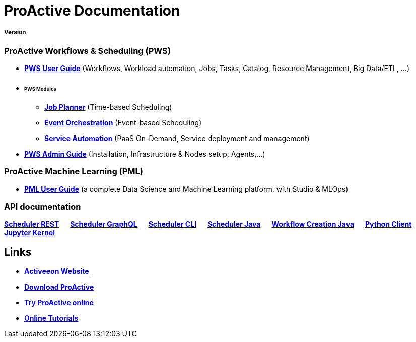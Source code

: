 :docinfo1:
= ProActive Documentation
:stylesheet: ../../styles/stylesheets/activeeon.css

++++
<h5>Version <span id="versionId"/></h5>
++++

=== ProActive Workflows & Scheduling (PWS)

* link:user/ProActiveUserGuide.html[*PWS User Guide*] (Workflows, Workload automation, Jobs, Tasks, Catalog, Resource Management, Big Data/ETL, …​)
* +++ <h6>PWS Modules</h6> +++
** link:JobPlanner/JobPlannerUserGuide.html[*Job Planner*] (Time-based Scheduling)
** link:PEO/PEOUserGuide.html[*Event Orchestration*] (Event-based Scheduling)
** link:PSA/PSAUserGuide.html[*Service Automation*] (PaaS On-Demand, Service deployment and management)
* link:admin/ProActiveAdminGuide.html[*PWS Admin Guide*] (Installation, Infrastructure & Nodes setup, Agents,…​)

=== ProActive Machine Learning (PML)

* link:PML/PMLUserGuide.html[*PML User Guide*] (​a complete Data Science and Machine Learning platform, with Studio & MLOps)

=== API documentation
link:rest/[*Scheduler REST*] &emsp; link:user/ProActiveUserGuide.html#_scheduler_graphql_api[*Scheduler GraphQL*] &emsp; link:user/ProActiveUserGuide.html#_scheduler_command_line[*Scheduler CLI*] &emsp; link:javadoc/index.html?org/ow2/proactive/scheduler/rest/SchedulerClient.html[*Scheduler Java*] &emsp; link:javadoc/index.html?org/ow2/proactive/scheduler/common/job/TaskFlowJob.html[*Workflow Creation Java*] &emsp; https://github.com/ow2-proactive/proactive-python-client#proactive-scheduler-client[*Python Client*] &emsp; link:PML/PMLUserGuide.html#_proactive_jupyter_kernel[*Jupyter Kernel*]

== Links

* https://www.activeeon.com[*Activeeon Website*]
* https://www.activeeon.com/community-downloads[*Download ProActive*]
* https://try.activeeon.com/[*Try ProActive online*]
* https://try.activeeon.com/tutorials.html[*Online Tutorials*]

++++
<script>
document.getElementById('versionId').innerHTML = conf.version + ' - ' +conf.date
</script>
++++
